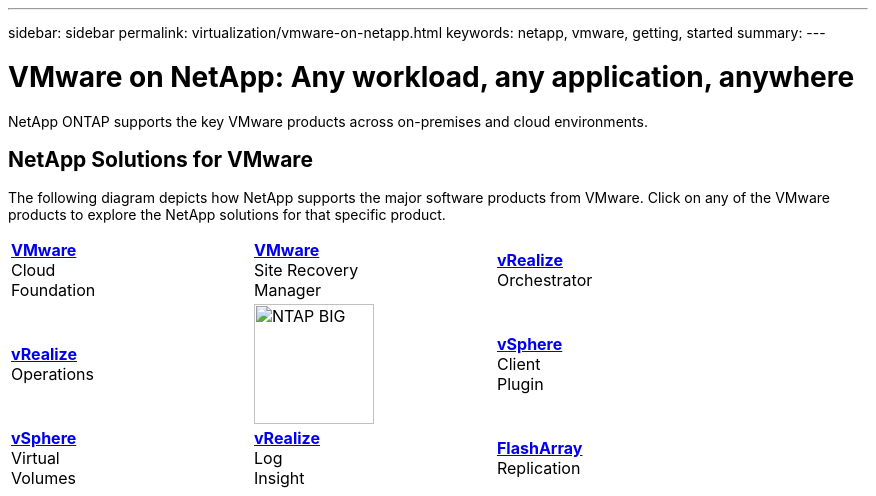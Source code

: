 ---
sidebar: sidebar
permalink: virtualization/vmware-on-netapp.html
keywords: netapp, vmware, getting, started
summary:
---

= VMware on NetApp: Any workload, any application, anywhere
:hardbreaks:
:nofooter:
:icons: font
:linkattrs:
:imagesdir: ./../media/

[.lead]
NetApp ONTAP supports the key VMware products across on-premises and cloud environments.

== NetApp Solutions for VMware
The following diagram depicts how NetApp supports the major software products from VMware.  Click on any of the VMware products to explore the NetApp solutions for that specific product.


[width="85%",cols="1, 1, 1",frame=none,grid=none]
|===
>.^| link:/vmware-vcf.hmtl[[blue big]*VMware*] 
Cloud 
Foundation
^.^| link:/vmware-srm.hml[[blue big]*VMware*] 
Site Recovery 
Manager
<.^| link:/vmware-vro.html[[blue big]*vRealize*] 
Orchestrator
//
>.^| link:/vmware-vrop.html[[blue big]*vRealize*] 
Operations
^.^| image:NTAP_BIG.png[width=120]
<.^| link:/vmware-vcp.html[[blue big]*vSphere*] 
Client 
Plugin
//
>.^| link:/vmware-vvols.html[[blue big]*vSphere*] 
Virtual 
Volumes
^.^| link:/vmware-log.html[[blue big]*vRealize*] 
Log 
Insight
<.^| link:/vmware-replication.html[[blue big]*FlashArray*] 
Replication
|===